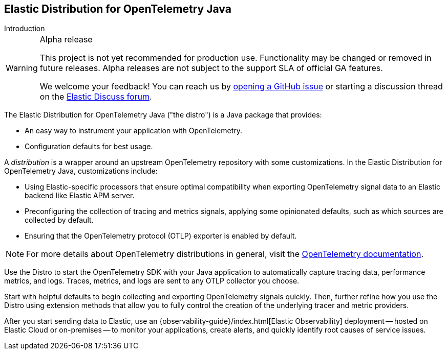 [[intro]]
== Elastic Distribution for OpenTelemetry Java

++++
<titleabbrev>Introduction</titleabbrev>
++++

:language: Java
:language_lc: java

.Alpha release
[WARNING]
====
This project is not yet recommended for production use.
Functionality may be changed or removed in future releases.
Alpha releases are not subject to the support SLA of official GA features.

We welcome your feedback! You can reach us by https://github.com/elastic/elastic-otel-{language_lc}/issues[opening a GitHub issue] or starting a discussion thread on the https://discuss.elastic.co/tags/c/observability/apm/58/{language_lc}[Elastic Discuss forum].
====

////
What is it?
////
The Elastic Distribution for OpenTelemetry {language} ("the distro") is a {language} package that provides:

* An easy way to instrument your application with OpenTelemetry.
* Configuration defaults for best usage.

A _distribution_ is a wrapper around an upstream OpenTelemetry repository with some customizations. In the Elastic Distribution for OpenTelemetry {language}, customizations include:
////
Why use it?
////
* Using Elastic-specific processors that ensure optimal compatibility when exporting OpenTelemetry signal data to an Elastic backend like Elastic APM server.
* Preconfiguring the collection of tracing and metrics signals, applying some opinionated defaults, such as which sources are collected by default.
* Ensuring that the OpenTelemetry protocol (OTLP) exporter is enabled by default.

NOTE: For more details about OpenTelemetry distributions in general, visit the https://opentelemetry.io/docs/concepts/distributions[OpenTelemetry documentation].

////
How to use it?
////
Use the Distro to start the OpenTelemetry SDK with your {language} application to automatically capture tracing data, performance metrics, and logs. Traces, metrics, and logs are sent to any OTLP collector you choose.

Start with helpful defaults to begin collecting and exporting OpenTelemetry signals quickly. Then, further refine how you use the Distro using extension methods that allow you to fully control the creation of the underlying tracer and metric providers.

After you start sending data to Elastic, use an {observability-guide}/index.html[Elastic Observability] deployment -- hosted on Elastic Cloud or on-premises -- to monitor your applications, create alerts, and quickly identify root causes of service issues.